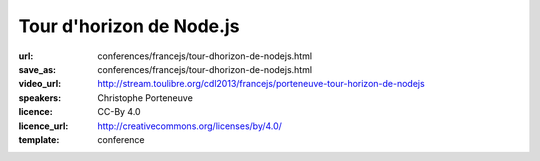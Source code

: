 =========================
Tour d'horizon de Node.js
=========================

:url: conferences/francejs/tour-dhorizon-de-nodejs.html
:save_as: conferences/francejs/tour-dhorizon-de-nodejs.html
:video_url: http://stream.toulibre.org/cdl2013/francejs/porteneuve-tour-horizon-de-nodejs
:speakers: Christophe Porteneuve
:licence: CC-By 4.0
:licence_url: http://creativecommons.org/licenses/by/4.0/
:template: conference

.. html::

 <p>Node.js est l’une des technologies les plus en vue de ces dernières années, des services web à la   robotique ; désormais bien industrialisé et doté d’un écosystème et d’une communauté très vifs, Node a remis sur le devant de la scène un modèle de programmation non bloquant / asynchrone et, surtout, des techniques de code élégantes pour réaliser celui-ci.</p><p>Dans cette présentation—qui s&#39;adresse tant à ceux qui n&#39;ont jamais regardé Node qu&#39;à ceux qui jouent déjà avec—Christophe Porteneuve brosse un tableau de Node.js aussi concret que possible. Il posera rapidement quelques notions fondamentales (Node, modules, npm, asynchrone…) puis explorera le développement d’une application web ludique et interactive, qui mettra conjointement en œuvre quelques-uns des usages les plus célèbres, d’Express à Docco en passant par de l’OAuth 2, du Redis, des Web Sockets, Brunch, Mocha et Uglify.</p><p>Avec même un petit bonus qui sortira du strict domaine dématérialisé du web pour se manifester physiquement.</p>

